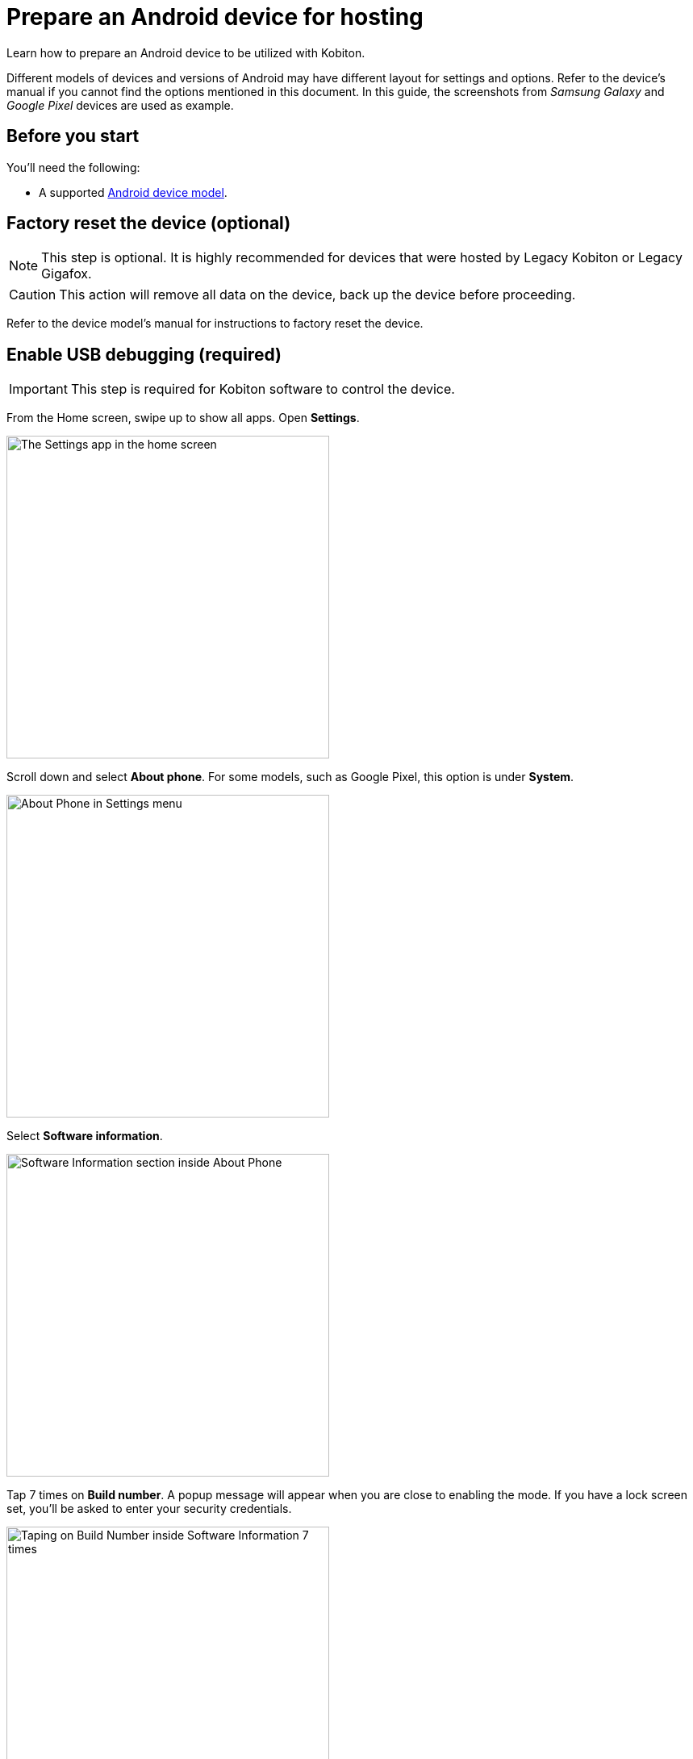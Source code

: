 = Prepare an Android device for hosting
:navtitle: Prepare an Android device

Learn how to prepare an Android device to be utilized with Kobiton.

Different models of devices and versions of Android may have different layout for settings and options. Refer to the device's manual if you cannot find the options mentioned in this document. In this guide, the screenshots from _Samsung Galaxy_ and _Google Pixel_ devices are used as example.

== Before you start

You'll need the following:

* A supported xref:supported-platforms:mobile-operating-systems-and-devices.adoc[Android device model].

== Factory reset the device (optional)

[NOTE]
This step is optional. It is highly recommended for devices that were hosted by Legacy Kobiton or Legacy Gigafox.

[CAUTION]
This action will remove all data on the device, back up the device before proceeding.

Refer to the device model's manual for instructions to factory reset the device.

== Enable USB debugging (required)

[IMPORTANT]
====

This step is required for Kobiton software to control the device.

====

From the Home screen, swipe up to show all apps. Open **Settings**.

image::device-lab-management:device-lab-management-android-prepare-usb-debugging-settings.png[width=400, alt="The Settings app in the home screen"]

Scroll down and select **About phone**. For some models, such as Google Pixel, this option is under **System**.

image::device-lab-management:device-lab-management-android-prepare-usb-debugging-about-phone.png[width=400, alt="About Phone in Settings menu"]

Select **Software information**.

image::device-lab-management:device-lab-management-android-prepare-usb-debugging-software-information.png[width=400, alt="Software Information section inside About Phone"]

Tap 7 times on **Build number**. A popup message will appear when you are close to enabling the mode. If you have a lock screen set, you’ll be asked to enter your security credentials.

image::device-lab-management:device-lab-management-android-prepare-usb-debugging-build-number.png[width=400, alt="Taping on Build Number inside Software Information 7 times"]

The Developer mode is now activated.

image::device-lab-management:device-lab-management-android-prepare-usb-debugging-dev-mode-activated.png[width=400, alt="Notification that the Developer Mode has been turned on"]

Navigate back to the Settings main screen. Tap the newly available **Developer options** item. For some models such as Google Pixel, this option is under **System**.

image::device-lab-management:device-lab-management-android-prepare-developer-options.png[width=400, alt="Newly available Developer Options inside Settings"]

Scroll down to the **USB debugging** option and turn it on. You can use the search function to quickly locate it.

image::device-lab-management:device-lab-management-android-prepare-usb-debugging-enable-usb-debugging.png[width=400, alt="Enable USD Debuggin inside Developer Options"]

Tap **OK** in the pop-up to confirm.

image::device-lab-management:device-lab-management-android-prepare-usb-debugging-enable-usb-debugging-confirmation.png[width=400, alt="Confirmation popup to allow USB Debugging"]

== Disable passcode (required)

[IMPORTANT]
====

This step is required. Setting a passcode on a device prevents Kobiton software from controlling it.

To use passcode on the device, request Kobiton to enable passcode mode for your organization.

====

In the **Settings app**, select **Lock screen**.

image::device-lab-management:device-lab-management-android-prepare-disable-lockscreen.png[width=400, alt="Going to Lock screen option inside Settings"]

Select **Screen lock type**.

image::device-lab-management:device-lab-management-android-prepare-disable-lockscreen-lockscreen-type.png[width=400, alt="Inside Lock Screen, going to Screen lock type"]

Select **None**. Enter the device's passcode or lock pattern if required.

image::device-lab-management:device-lab-management-android-prepare-disable-lockscreen-lockscreen-type-none.png[width=400, alt="In Screen lock types selecting the option None"]

== Download Google Chrome (optional)

[NOTE]
====

This step is required if you want to run web automation on the device.

====

Download and install Google Chrome from the Google Play Store onto the device.

== Prevent screen from sleeping (optional)

[NOTE]
====

Disabling screen sleep improves the experience of testers by not having to wake the device screen after a certain amount of time.

Skip this step if you want to save battery life.

====

In the **Settings** app, scroll down and select **Developer options**. For some models, such as Google Pixel, this option is under **System**.

image::device-lab-management:device-lab-management-android-prepare-developer-options.png[width=400, alt="Going to Developer Options to prevent screen from sleeping"]

Find the **Stay awake** option and turn it on.

image::device-lab-management:device-lab-management-android-prepare-prevent-sleep-enable-stay-awake.png[width=400, alt="Enable Stay Awake inside the Developer Options"]

== Turn off auto-update for system software (optional)

[NOTE]
====

This step is highly recommended as a software update makes the device unavailable for use until the update is complete.

====

Many organizations want to test a variety of mobile operating systems. Turning off the auto-update for software updates allows organizations have control over the operating system upgrades. In the **Settings app**, tap **Software update**.

image::device-lab-management:device-lab-management-android-prepare-turn-off-auto-update-system-software-software-update.png[width=400, alt="Going to Software Update inside Settings"]

Turn off **Auto download over Wi-Fi**.

image::device-lab-management:device-lab-management-android-prepare-turn-off-auto-update-system-software-turn-off-auto-download.png[width=400, alt="Disabling Auto download over wifi in Software Update"]

== Turn off auto-update for apps

[NOTE]
====

App automatic updates may prevent an app from being used until the update is complete.

====

Open the **Play Store**. Tap the **3-dot icon** and select **Settings**.

image::device-lab-management:device-lab-management-android-prepare-turn-off-auto-update-apps-settings.png[width=400, alt="Going to Play Store Settings."]

Expand **Network preferences**, then tap **Auto-update apps**.

image::device-lab-management:device-lab-management-android-prepare-turn-off-auto-update-apps-auto-update.png[width=400, alt="Turning of Auto-updates for apps in Google Play Settings"]

Select **Don't auto-update apps** in the pop-up. Tap **DONE** to save the changes.

image::device-lab-management:device-lab-management-android-prepare-turn-off-auto-update-apps-do-not-auto-update-done.png[width=400, alt="Setting the Auto-update apps selection to Don't auto-update apps"]

== Turn off adaptive brightness (optional)

[NOTE]

====

Turning off automatic brightness allows Kobiton software to keep the device screen brightness at the minimum, thus saving battery life.

====

In the **Settings** app, select **Display**.

image::device-lab-management:device-lab-management-android-prepare-turn-off-adaptive-brightness-display.png[width=400, alt="Going to the Display option inside Settings"]

Turn off **Adaptive brightness**.

image::device-lab-management:device-lab-management-android-prepare-turn-off-adaptive-brightness-disable.png[width=400, alt="Disabling Adaptive bringhtness inside the Display settings"]

== Disable text correction/prediction for keyboard (optional)

[NOTE]
====

This step is highly recommended if you want to use Scriptless Automation on the device.

Text correction/prediction can prevent Scriptless test run from running.

====

=== Samsung devices:

In the **Settings app**, select **General management**.

image::device-lab-management:device-lab-management-android-prepare-disable-text-correction-samsung-general.png[width=400, alt="Going to General management option inside Settings"]

Tap **Samsung Keyboard settings**.

image::device-lab-management:device-lab-management-android-prepare-disable-text-correction-samsung-keybaord.png[width=400, alt="Inside Genereal management selecting Samsung Keyboard settings"]

Turn off **Predictive text**.

image::device-lab-management:device-lab-management-android-prepare-disable-text-correction-samsung-predictive-text.png[width=400, alt="Inside Samsumg Keyboard settigs disabling Predictive text"]

=== Google Pixel devices:

In the **Settings** app, select **System**.

image::device-lab-management:device-lab-management-android-prepare-disable-text-correction-google-pixel-system.png[width=400, alt="Selecting System options inside Settings"]

Select **Languages & input**.

image::device-lab-management:device-lab-management-android-prepare-disable-text-correction-google-pixel-language-and-input.png[width=400, alt="Selecting Language & Input options in System settings"]

Select **On-screen keyboard**.

image::device-lab-management:device-lab-management-android-prepare-disable-text-correction-google-pixel-on-screen-keyboard.png[width=400, alt="In Language & Input selecting On-screen keyboard"]

Tap **Gboard**.

image::device-lab-management:device-lab-management-android-prepare-disable-text-correction-google-pixel-gboard.png[width=400, alt="Taping Gboard to enable/diable it according to use case"]

Tap **Text correction**.

image::device-lab-management:device-lab-management-android-prepare-disable-text-correction-google-pixel-text-correction.png[width=400, alt="In Settings selecting Text Correction"]

Turn off **Auto-correction**.

image::device-lab-management:device-lab-management-android-prepare-disable-text-correction-google-pixel-auto-correct.png[width=400, alt="In Text Correction disabling Auto-correction"]
